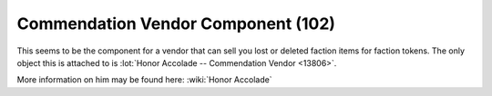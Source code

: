 Commendation Vendor Component (102)
-----------------------------------

This seems to be the component for a vendor that can sell you
lost or deleted faction items for faction tokens. The only
object this is attached to is
:lot:`Honor Accolade -- Commendation Vendor <13806>`.

More information on him may be found here: :wiki:`Honor Accolade`
